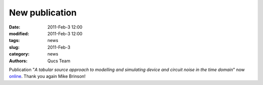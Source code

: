 New publication
###############

:date: 2011-Feb-3 12:00
:modified: 2011-Feb-3 12:00
:tags: news
:slug: 2011-Feb-3
:category: news
:authors: Qucs Team

Publication "*A tabular source approach to modelling and simulating device and circuit noise in the time domain*" now online_. Thank you again Mike Brinson!

.. _online: http://onlinelibrary.wiley.com/doi/10.1002/jnm.801/abstract
